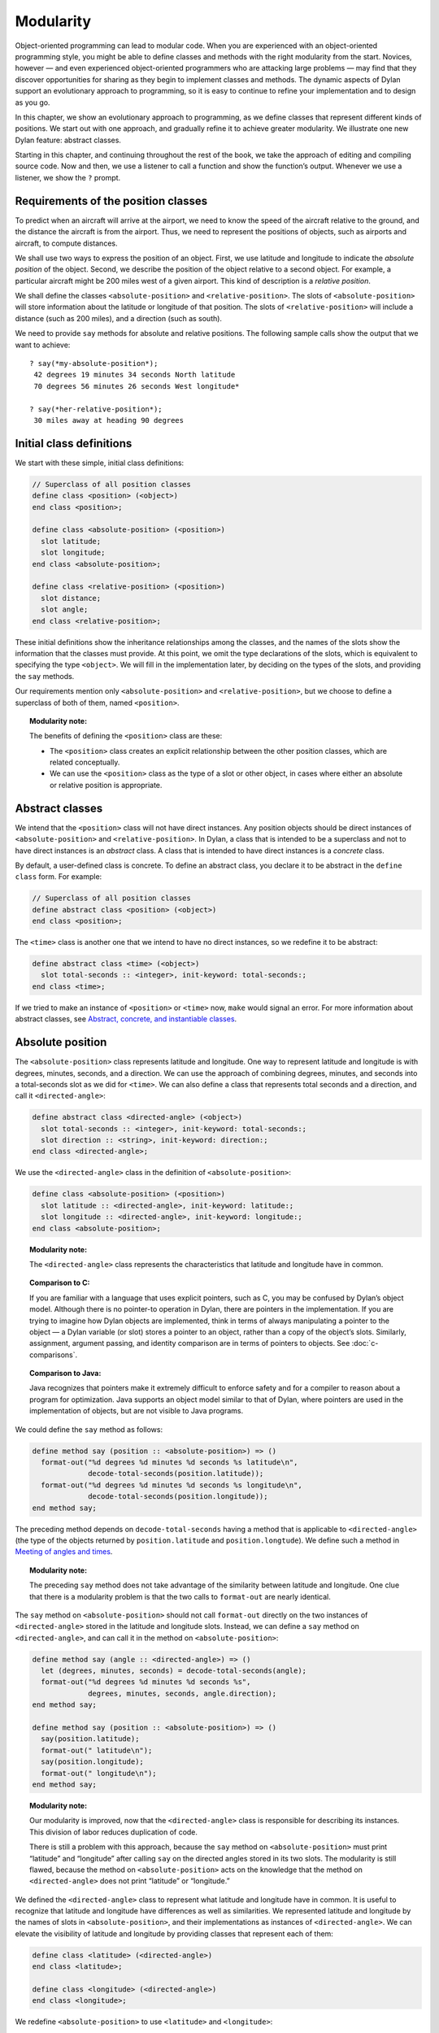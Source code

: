 Modularity
==========

Object-oriented programming can lead to modular code. When you are
experienced with an object-oriented programming style, you might be able
to define classes and methods with the right modularity from the start.
Novices, however — and even experienced object-oriented programmers who
are attacking large problems — may find that they discover opportunities
for sharing as they begin to implement classes and methods. The dynamic
aspects of Dylan support an evolutionary approach to programming, so it
is easy to continue to refine your implementation and to design as you
go.

In this chapter, we show an evolutionary approach to programming, as we
define classes that represent different kinds of positions. We start out
with one approach, and gradually refine it to achieve greater
modularity. We illustrate one new Dylan feature: abstract classes.

Starting in this chapter, and continuing throughout the rest of the
book, we take the approach of editing and compiling source code. Now and
then, we use a listener to call a function and show the function’s
output. Whenever we use a listener, we show the ``?`` prompt.

Requirements of the position classes
------------------------------------

To predict when an aircraft will arrive at the airport, we need to know
the speed of the aircraft relative to the ground, and the distance the
aircraft is from the airport. Thus, we need to represent the positions
of objects, such as airports and aircraft, to compute distances.

We shall use two ways to express the position of an object. First, we
use latitude and longitude to indicate the *absolute position* of the
object. Second, we describe the position of the object relative to a
second object. For example, a particular aircraft might be 200 miles
west of a given airport. This kind of description is a *relative
position*.

We shall define the classes ``<absolute-position>`` and
``<relative-position>``. The slots of ``<absolute-position>`` will
store information about the latitude or longitude of that position.
The slots of ``<relative-position>`` will include a distance (such
as 200 miles), and a direction (such as south).

We need to provide ``say`` methods for absolute and relative positions.
The following sample calls show the output that we want to achieve::

    ? say(*my-absolute-position*);
     42 degrees 19 minutes 34 seconds North latitude
     70 degrees 56 minutes 26 seconds West longitude*

    ? say(*her-relative-position*);
     30 miles away at heading 90 degrees

Initial class definitions
-------------------------

We start with these simple, initial class definitions:

.. code-block:: dylan

    // Superclass of all position classes
    define class <position> (<object>)
    end class <position>;

    define class <absolute-position> (<position>)
      slot latitude;
      slot longitude;
    end class <absolute-position>;

    define class <relative-position> (<position>)
      slot distance;
      slot angle;
    end class <relative-position>;

These initial definitions show the inheritance relationships among the
classes, and the names of the slots show the information that the
classes must provide. At this point, we omit the type declarations of
the slots, which is equivalent to specifying the type ``<object>``. We
will fill in the implementation later, by deciding on the types of the
slots, and providing the ``say`` methods.

Our requirements mention only ``<absolute-position>`` and
``<relative-position>``, but we choose to define a superclass of both of
them, named ``<position>``.

.. topic:: Modularity note:

   The benefits of defining the ``<position>`` class are
   these:

   - The ``<position>`` class creates an explicit relationship between the
     other position classes, which are related conceptually.
   - We can use the ``<position>`` class as the type of a slot or other
     object, in cases where either an absolute or relative position is
     appropriate.

Abstract classes
----------------

We intend that the ``<position>`` class will not have direct instances.
Any position objects should be direct instances of ``<absolute-position>``
and ``<relative-position>``. In Dylan, a class that is intended to be a
superclass and not to have direct instances is an *abstract* class. A
class that is intended to have direct instances is a *concrete* class.

By default, a user-defined class is concrete. To define an abstract
class, you declare it to be abstract in the ``define class`` form. For
example:

.. code-block:: dylan

    // Superclass of all position classes
    define abstract class <position> (<object>)
    end class <position>;

The ``<time>`` class is another one that we intend to have no direct
instances, so we redefine it to be abstract:

.. code-block:: dylan

    define abstract class <time> (<object>)
      slot total-seconds :: <integer>, init-keyword: total-seconds:;
    end class <time>;

If we tried to make an instance of ``<position>`` or ``<time>`` now, ``make``
would signal an error. For more information about abstract classes, see
`Abstract, concrete, and instantiable classes`_.

Absolute position
-----------------

The ``<absolute-position>`` class represents latitude and longitude. One
way to represent latitude and longitude is with degrees, minutes,
seconds, and a direction. We can use the approach of combining degrees,
minutes, and seconds into a total-seconds slot as we did for ``<time>``.
We can also define a class that represents total seconds and a
direction, and call it ``<directed-angle>``:

.. code-block:: dylan

    define abstract class <directed-angle> (<object>)
      slot total-seconds :: <integer>, init-keyword: total-seconds:;
      slot direction :: <string>, init-keyword: direction:;
    end class <directed-angle>;

We use the ``<directed-angle>`` class in the definition of
``<absolute-position>``:

.. code-block:: dylan

    define class <absolute-position> (<position>)
      slot latitude :: <directed-angle>, init-keyword: latitude:;
      slot longitude :: <directed-angle>, init-keyword: longitude:;
    end class <absolute-position>;

.. topic:: Modularity note:

   The ``<directed-angle>`` class represents the characteristics
   that latitude and longitude have in common.

.. topic:: Comparison to C:

   If you are familiar with a language that uses explicit pointers,
   such as C, you may be confused by Dylan’s object model. Although
   there is no pointer-to operation in Dylan, there are pointers in
   the implementation. If you are trying to imagine how Dylan
   objects are implemented, think in terms of always manipulating a pointer
   to the object — a Dylan variable (or slot) stores a pointer to an
   object, rather than a copy of the object’s slots. Similarly, assignment,
   argument passing, and identity comparison are in terms of pointers to
   objects. See :doc:`c-comparisons`.

.. topic:: Comparison to Java:

   Java recognizes that pointers make it extremely difficult to enforce
   safety and for a compiler to reason about a program for optimization.
   Java supports an object model similar to that of Dylan, where pointers
   are used in the implementation of objects, but are not visible to
   Java programs.

We could define the ``say`` method as follows:

.. code-block:: dylan

    define method say (position :: <absolute-position>) => ()
      format-out("%d degrees %d minutes %d seconds %s latitude\n",
                 decode-total-seconds(position.latitude));
      format-out("%d degrees %d minutes %d seconds %s longitude\n",
                 decode-total-seconds(position.longitude));
    end method say;

The preceding method depends on ``decode-total-seconds`` having a method
that is applicable to ``<directed-angle>`` (the type of the objects
returned by ``position.latitude`` and ``position.longtude``). We define
such a method in `Meeting of angles and times`_.

.. topic:: Modularity note:

   The preceding ``say`` method does not take advantage of
   the similarity between latitude and longitude. One clue that there is a
   modularity problem is that the two calls to ``format-out`` are nearly
   identical.

The ``say`` method on ``<absolute-position>`` should not call
``format-out`` directly on the two instances of ``<directed-angle>``
stored in the latitude and longitude slots. Instead, we can define
a ``say`` method on ``<directed-angle>``, and can call it in the
method on ``<absolute-position>``:

.. _say-directed-angle:

.. code-block:: dylan

    define method say (angle :: <directed-angle>) => ()
      let (degrees, minutes, seconds) = decode-total-seconds(angle);
      format-out("%d degrees %d minutes %d seconds %s",
                 degrees, minutes, seconds, angle.direction);
    end method say;

    define method say (position :: <absolute-position>) => ()
      say(position.latitude);
      format-out(" latitude\n");
      say(position.longitude);
      format-out(" longitude\n");
    end method say;

.. topic:: Modularity note:

   Our modularity is improved, now that the ``<directed-angle>`` class
   is responsible for describing its instances.  This division of labor
   reduces duplication of code.

   There is still a problem with this approach, because the ``say`` method on
   ``<absolute-position>`` must print “latitude” and “longitude” after
   calling ``say`` on the directed angles stored in its two slots. The
   modularity is still flawed, because the method on ``<absolute-position>``
   acts on the knowledge that the method on ``<directed-angle>`` does not
   print “latitude” or “longitude.”

We defined the ``<directed-angle>`` class to represent what latitude and
longitude have in common. It is useful to recognize that latitude and
longitude have differences as well as similarities. We represented
latitude and longitude by the names of slots in ``<absolute-position>``,
and their implementations as instances of ``<directed-angle>``. We can
elevate the visibility of latitude and longitude by providing classes
that represent each of them:

.. code-block:: dylan

    define class <latitude> (<directed-angle>)
    end class <latitude>;

    define class <longitude> (<directed-angle>)
    end class <longitude>;

We redefine ``<absolute-position>`` to use ``<latitude>`` and ``<longitude>``:

.. code-block:: dylan

    define class <absolute-position> (<position>)
      slot latitude :: <latitude>, init-keyword: latitude:;
      slot longitude :: <longitude>, init-keyword: longitude:;
    end class <absolute-position>;

.. _position-angle-relationships:

.. figure:: images/figure-7-1.png
   :align: center

   Inheritance relationships among the position and angle classes. Abstract
   classes are shown in *oblique* *typewriter* *font*.

:ref:`Inheritance relationships among the position and angle classes
<position-angle-relationships>` shows the inheritance relationships
among the position and angle classes.

We define these new ``say`` methods:

.. code-block:: dylan

    define method say (latitude :: <latitude>) => ()
      next-method();
      format-out(" latitude\n");
    end method say;

    define method say (longitude :: <longitude>) => ()
      next-method();
      format-out(" longitude\n");
    end method say;

The calls to ``next-method`` in the methods on ``<latitude>`` and
``<longitude>`` will call the method on ``<directed-angle>``, shown
:ref:`previously <say-directed-angle>`.

We redefine the ``say`` method on ``<absolute-position>``:

.. code-block:: dylan

    define method say (position :: <absolute-position>) => ()
      say(position.latitude);
      say(position.longitude);
    end method say;

.. topic:: Modularity note:

   The approach of defining the classes ``<latitude>`` and ``<longitude>``
   provides the following benefits:

   - Each class is responsible for describing its instances. Each method
     depends on ``say`` working for all the classes. No method on one class
     must understand the details of a method on another class.
   - We guard against any attempt to store a latitude in a slot designated
     for a longitude, and vice versa. This type checking will be useful
     when we introduce more differences between the classes. For example,
     the direction of a latitude is north or south, and the direction of a
     longitude is west or east. We can provide methods that ensure that
     the directions stored in a ``<latitude>`` instance are appropriate for
     latitude — and we can do the same for longitude. We show two
     techniques for implementing that type checking: See
     :ref:`slots-virtual-slots`, and :ref:`perform-enumerations`.
   - You can ask an object what its class is by using the ``object-class``
     function. In this case, you can find out that an object is a latitude
     or longitude, rather than just a directed angle. The data does not
     stand alone; it is an instance that carries with it its type, its
     identity, and the methods appropriate to it.

Relative position
-----------------

We define the ``<relative-position>`` class as follows:

.. code-block:: dylan

    define class <relative-position> (<position>)
      // distance is in miles
      slot distance :: <single-float>, init-keyword: distance:;
      slot angle :: <relative-angle>, init-keyword: angle:;
    end class <relative-position>;

The ``distance`` slot stores the distance to the other object, and the
``angle`` slot stores the direction to the other object. Unfortunately,
the angle needed here is different from the ``<directed-angle>`` class,
because the ``<directed-angle>`` class has a direction, such as south,
which is not needed for the angle of ``<relative-position>``.

We need to provide a class of angle without direction, which we can use
for the ``angle`` slot of the ``<relative-position>`` class). Therefore, we
define two new classes, and redefine ``<directed-angle>``:

.. code-block:: dylan

    // Superclass of all angle classes
    define abstract class <angle> (<object>)
      slot total-seconds :: <integer>, init-keyword: total-seconds:;
    end class <angle>;

    define class <relative-angle> (<angle>)
    end class <relative-angle>;

    define abstract class <directed-angle> (<angle>)
      slot direction :: <string>, init-keyword: direction:;
    end class <directed-angle>;

.. topic:: Modularity note:

   Why provide both the classes ``<angle>`` and ``<relative-angle>``,
   when the ``<relative-angle>`` class has no additional slots? We need
   a class that has only the ``total-seconds`` slot, and no others. We
   need to use such a class as the type of the ``angle`` slot of
   ``<relative-angle>``. We might consider making the ``<angle>`` class
   concrete, and using that class, which has only the ``total-seconds`` slot.
   However, that approach would not prevent someone from storing a
   ``<directed-angle>`` instance in the ``angle`` slot of ``<relative-angle>``,
   because ``<directed-angle>`` instances are also instances of ``<angle>``.

   In Dylan, by defining classes as specifically as possible, you enhance
   the reliability of your program, because the compiler (or run-time
   system) can verify that only correct values are used. In contrast, you
   could write a program in Dylan or C in which you represented everything
   as an integer — in that style of program, someone could far too easily
   introduce a programming error in which a time was stored where a
   latitude was needed.

The ``<angle>`` class looks remarkably similar to the ``<time>`` class
defined earlier:

.. code-block:: dylan

    // Superclass of all angle classes
    define abstract class <angle> (<object>)
      slot total-seconds :: <integer>, init-keyword: total-seconds:;
    end class <angle>;

    // Superclass of all time classes
    define abstract class <time> (<object>)
      slot total-seconds :: <integer>, init-keyword: total-seconds:;
    end class <time>;

We would like to call ``decode-total-seconds`` on instances of ``<angle>``,
but currently the method is defined to work on ``<time>``. The next step
is to take advantage of the similarity between ``<angle>`` and ``<time>``.

Meeting of angles and times
---------------------------

We can create a new superclass to combine times and angles. Sometimes,
the trickiest part of defining superclasses that model characteristics
shared by other classes is thinking of the right name for the
superclass. Here, we use ``<sixty-unit>`` to name the class that has
``total-seconds`` that can be converted to either hours, minutes, and
seconds, or to degrees, minutes, and seconds. In the methods for
decoding and encoding total seconds, we use the name ``max-unit`` to refer
to the unit that is hours for time, and degrees for positions.

.. code-block:: dylan

    define abstract class <sixty-unit> (<object>)
      slot total-seconds :: <integer>, init-keyword: total-seconds:;
    end class <sixty-unit>;

    define method decode-total-seconds
        (sixty-unit :: <sixty-unit>)
     => (max-unit :: <integer>, minutes :: <integer>, seconds :: <integer>)
      decode-total-seconds(abs(sixty-unit.total-seconds));
    end method decode-total-seconds;

    define method encode-total-seconds
        (max-unit :: <integer>, minutes :: <integer>, seconds :: <integer>)
     => (total-seconds :: <integer>)
      ((max-unit * 60) + minutes) * 60 + seconds;
    end method encode-total-seconds;

We redefine the time and angle classes and methods to take advantage of
the new ``<sixty-unit>`` class:

.. code-block:: dylan

    define abstract class <time> (<sixty-unit>)
    end class <time>;

    define abstract class <angle> (<sixty-unit>)
    end class <angle>;

    define method say (angle :: <angle>) => ()
      let (degrees, minutes, seconds) = decode-total-seconds(angle);
      format-out("%d degrees %d minutes %d seconds",
                 degrees, minutes, seconds);
    end method say;

    // definition unchanged, repeated for completeness
    define abstract class <directed-angle> (<angle>)
      slot direction :: <string>, init-keyword: direction:;
    end class <directed-angle>;

    define method say (angle :: <directed-angle>) => ()
      next-method();
      format-out(" %s", angle.direction);
    end method say;

    // definition unchanged, repeated for completeness
    define class <relative-angle> (<angle>)
    end class <relative-angle>;

    // we need to show degrees for <relative-angle>, but do not need to show
    // minutes and seconds,so we override the method on <angle>
    define method say (angle :: <relative-angle>) => ()
      format-out(" %d degrees", decode-total-seconds(angle));
    end method say;

    define method say (position :: <relative-position>) => ()
      format-out("%d miles away at heading ", position.distance);
      say(position.angle);
    end method say;

To see the complete library, and the test code that creates position
instances and calls ``say`` on them, see :doc:`time-code`.

:ref:`Is-a relationships (inheritance) among classes <is-a-relationships>`
shows the inheritance relationships of the classes. When one class
inherits from another, the relationship is sometimes called the *is-a
relationship*. For example, a direct instance of ``<time-offset>`` *is a*
``<time>`` as well, and it *is a* ``<sixty-unit>``.

.. _is-a-relationships:

.. figure:: images/figure-7-2.png
   :align: center

   Is-a relationships (inheritance) among classes, shown by arrows.
   Abstract classes are shown in *oblique* *typewriter* *font*.

The classes have another kind of relationship as well — one class can
use another class as the type of a slot, in what is called the *has-a
relationship*. :ref:`Has-a relationships among classes <has-a-relationships>`
shows both the inheritance relationships, and the relationships of one
class using another class as the type of a slot.

.. _has-a-relationships:

.. figure:: images/figure-7-2.png
   :align: center

   Has-a relationships among classes, shown by dashed arrows.

Abstract, concrete, and instantiable classes
--------------------------------------------

A class is either abstract or concrete. Abstract classes are intended to
be superclasses. There are never any direct instances of an abstract
class. All superclasses of an abstract class must also be abstract.
Concrete classes are intended to have direct instances.

When you define a class with ``define class``, the result is a concrete
class. When you define a class with ``define abstract class``, the result
is an abstract class.

Instantiable classes
~~~~~~~~~~~~~~~~~~~~

A class that can be used as the first argument to ``make`` is an
*instantiable* class. All concrete classes are instantiable. When you
define an abstract class, Dylan does not provide a method for ``make``
that enables you to create direct instances of that class. Thus, if you
call ``make`` on an abstract class, you get an error.

Even though an abstract class does not have direct instances, it is
sometimes possible to use an abstract class as the first argument to
``make``. In this case, the ``make`` function creates and returns a direct
instance of a concrete subclass of the abstract class. In other words,
``make`` can return either a direct or an indirect instance of its first
argument.

To make it possible for an abstract class to be provided as the first
argument to ``make``, you define the abstract class, and define one or
more concrete subclasses of it. You then define a method for ``make`` that
specializes its first parameter on the abstract class, and that returns
an instance of one of its concrete subclasses. To define ``make`` methods,
you need to use the ``singleton`` function to create a type whose only
instance is the class itself; see :doc:`classes`. Definition of
``make`` methods is an advanced topic that we do not cover in this book.

What is the reason for enabling users to call ``make`` on an abstract
class? This flexibility allows a program that needs a general kind of
object, represented by a superclass, to ask for an instance of the
superclass without specifying the direct class of the instance. For
example, a program might need to store data in a vector, but might not
be concerned about the specific implementation of the vector that it
uses. Such a program can create a vector by calling ``make`` with the
argument ``<vector>``, and ``make`` will create an instance of a concrete subclass.
The built-in ``<vector>`` class is abstract, but is instantiable.

Design considerations for abstract classes
~~~~~~~~~~~~~~~~~~~~~~~~~~~~~~~~~~~~~~~~~~

The built-in Dylan classes follow a design principle in which concrete
classes do not inherit from other concrete classes, but rather inherit
from abstract classes only. In other words, the branches of the tree are
abstract classes, and the leaves of the tree are concrete classes. We
follow that design principle in this book as well. :ref:`Is-a
relationships (inheritance) among classes <is-a-relationships>` shows
our classes graphically; the branches of the tree (abstract classes)
appear in *oblique* *typewriter* *font*, and the leaves (concrete
classes) appear in *bold typewriter font*.

Abstract classes can fill two roles. First, they act as an interface.
For example, the ``<sixty-unit>`` class is an interface. If an object is
of the ``<sixty-unit>`` type, you can expect certain behaviors from that
object. Those behaviors are the generic functions that are specialized
on ``<sixty-unit>``, including ``decode-total-seconds``, and
``total-seconds``.

Abstract classes can also act as a partial implementation, if they
define slots. The slots in an abstract class are useful for the classes
that inherit from that class. For example, the ``<sixty-unit>`` class
defines the ``total-seconds`` slot, which is useful for ``<time>`` and
``<position>``.

Summary
-------

In this chapter, we covered the following:

- A class can represent characteristics and behavior in common across
  other classes. For example, the ``<directed-angle>`` class represents
  the degrees-minutes-seconds aspects that are common to latitude and
  longitude. Also, the ``<sixty-unit>`` class represents the
  ``total-seconds`` that are common to ``<time>`` and ``<angle>``.
- Classes can be used to represent differences between two similar
  kinds of objects. For example, the ``<latitude>`` and ``<longitude>``
  classes are similar in that both classes inherit from
  ``<directed-angle>``, and neither class defines additional slots.
  However, by providing the two classes,
  ``<latitude>`` and ``<longitude>``, we make it possible to identify
  objects as being of type ``<latitude>`` or ``<longitude>``, and we make
  it possible to customize the behavior of operations on ``<latitude>``
  and ``<longitude>`` as needed.
- In many object-oriented libraries and programs, certain classes are
  not intended to have direct instances. You can define those classes
  as abstract classes to document their purpose.
- When you have two related classes and both will have direct
  instances, it is good practice to define a third class to be the
  superclass of the two other classes. The superclass is abstract, and
  the other two classes are concrete. We used this style in the time
  classes, the angle classes, and the position classes. People can use
  the abstract superclasses, such as ``<position>``, as the type of
  objects that can be any kind of position.
- In proper modularity, a method on a particular class should not
  depend on information that is private to second class. If someone
  changes the representation of the second class, the method could
  break. We showed an example of breaking this rule when one version
  of the ``say`` method on ``<absolute-position>`` printed “latitude”
  and “longitude” after calling ``say`` on the directed angles stored
  in its two slots. The method on ``<absolute-position>`` acted on the
  knowledge that the method on ``<directed-angle>`` does not print
  “latitude” or “longitude.”

One of the challenges of modular design is for you to decide which
attributes to generalize (by moving them up to higher, or more general,
classes in the inheritance graph), and which attributes to specialize
(by moving them down the inheritance graph into more specific classes).
Another challenge is deciding when to split a class into multiple
behaviors, and when to introduce more abstract classes to hold shared
behavior. No computer language can make these decisions for you, but
dynamic languages typically allow more freedom to explore these
relationships. Generic functions and multimethods allow more freedom in
defining behavior than does attaching a method to a single class.
